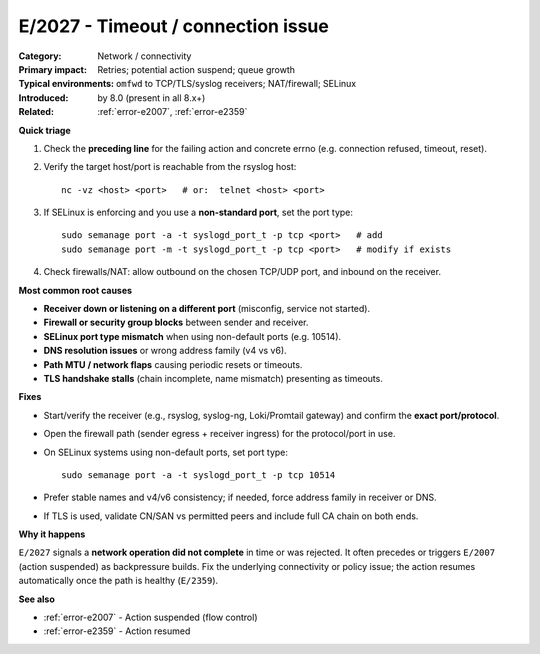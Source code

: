 .. generated-by: Codex content pass (2025-10-10)

.. _error-e2027:

E/2027 - Timeout / connection issue
===================================

:Category: Network / connectivity
:Primary impact: Retries; potential action suspend; queue growth
:Typical environments: ``omfwd`` to TCP/TLS/syslog receivers; NAT/firewall; SELinux
:Introduced: by 8.0 (present in all 8.x+)
:Related: :ref:`error-e2007`, :ref:`error-e2359`

**Quick triage**

1) Check the **preceding line** for the failing action and concrete errno (e.g. connection refused, timeout, reset).  
2) Verify the target host/port is reachable from the rsyslog host:

   ::

      nc -vz <host> <port>   # or:  telnet <host> <port>
3) If SELinux is enforcing and you use a **non-standard port**, set the port type:

   ::

      sudo semanage port -a -t syslogd_port_t -p tcp <port>   # add
      sudo semanage port -m -t syslogd_port_t -p tcp <port>   # modify if exists
4) Check firewalls/NAT: allow outbound on the chosen TCP/UDP port, and inbound on the receiver.

**Most common root causes**

- **Receiver down or listening on a different port** (misconfig, service not started).  
- **Firewall or security group blocks** between sender and receiver.  
- **SELinux port type mismatch** when using non-default ports (e.g. 10514).  
- **DNS resolution issues** or wrong address family (v4 vs v6).  
- **Path MTU / network flaps** causing periodic resets or timeouts.  
- **TLS handshake stalls** (chain incomplete, name mismatch) presenting as timeouts.

**Fixes**

- Start/verify the receiver (e.g., rsyslog, syslog-ng, Loki/Promtail gateway) and confirm the **exact port/protocol**.  
- Open the firewall path (sender egress + receiver ingress) for the protocol/port in use.  
- On SELinux systems using non-default ports, set port type:

  ::

      sudo semanage port -a -t syslogd_port_t -p tcp 10514
- Prefer stable names and v4/v6 consistency; if needed, force address family in receiver or DNS.  
- If TLS is used, validate CN/SAN vs permitted peers and include full CA chain on both ends.

**Why it happens**

``E/2027`` signals a **network operation did not complete** in time or was rejected.
It often precedes or triggers ``E/2007`` (action suspended) as backpressure builds.
Fix the underlying connectivity or policy issue; the action resumes automatically once the path is healthy (``E/2359``).

**See also**

- :ref:`error-e2007` - Action suspended (flow control)  
- :ref:`error-e2359` - Action resumed

